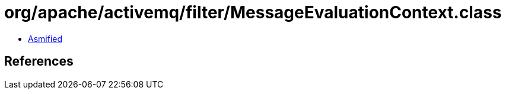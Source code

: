= org/apache/activemq/filter/MessageEvaluationContext.class

 - link:MessageEvaluationContext-asmified.java[Asmified]

== References

